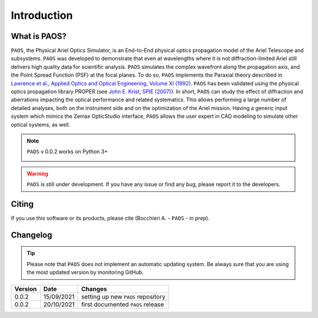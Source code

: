 Introduction
===============

What is PAOS?
-----------------
``PAOS``, the Physical Ariel Optics Simulator, is an End-to-End physical optics propagation model of the Ariel Telescope
and subsystems. ``PAOS`` was developed to demonstrate that even at wavelengths where it is not diffraction-limited Ariel
still delivers high quality data for scientific analysis. ``PAOS`` simulates the complex wavefront along the propagation axis,
and the Point Spread Function (PSF) at the focal planes. To do so, ``PAOS`` implements the Paraxial theory described
in `Lawrence et al., Applied Optics and Optical Engineering, Volume XI (1992) <https://ui.adsabs.harvard.edu/abs/1992aooe...11..125L>`_.
``PAOS`` has been validated using the physical optics propagation library PROPER (see
`John E. Krist, SPIE (2007) <https://doi.org/10.1117/12.731179>`_).
In short, ``PAOS`` can study the effect of diffraction and aberrations impacting the optical performance and related systematics.
This allows performing a large number of detailed analyses, both on the instrument side and on the optimization of the
Ariel mission. Having a generic input system which mimics the Zemax OpticStudio interface, ``PAOS`` allows the user
expert in CAD modeling to simulate other optical systems, as well.

.. note::
    ``PAOS`` v 0.0.2 works on Python 3+

    .. image:: _static/python-logo.png
        :width: 300
        :align: center

.. warning::
    ``PAOS`` is still under development. If you have any issue or find any bug, please report it to the developers.


Citing
--------
If you use this software or its products, please cite (Bocchieri A. - ``PAOS`` - *in prep*).


.. _changelog:

Changelog
---------
.. tip::
    Please note that ``PAOS`` does not implement an automatic updating system.
    Be always sure that you are using the most updated version by monitoring GitHub.

======= ========== ============================================================
Version Date       Changes
======= ========== ============================================================
0.0.2   15/09/2021 setting up new ``PAOS`` repository
0.0.2   20/10/2021 first documented ``PAOS`` release
======= ========== ============================================================
